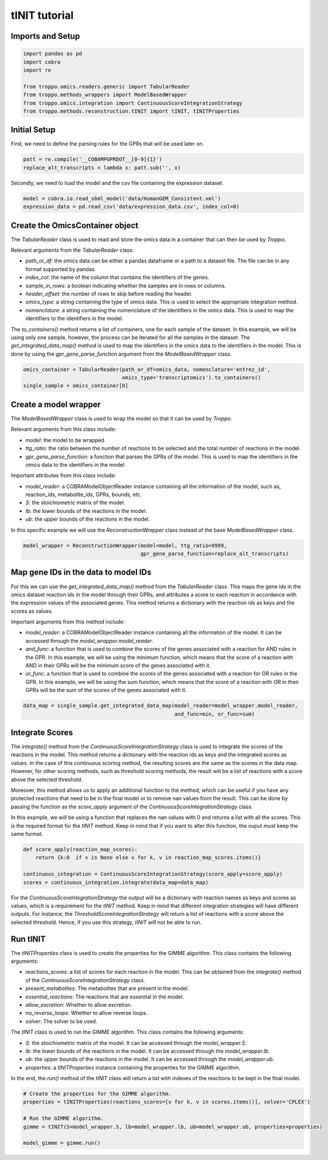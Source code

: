 tINIT tutorial
==================================================

Imports and Setup
--------------------------------------------------

.. code-block:: python

    import pandas as pd
    import cobra
    import re

    from troppo.omics.readers.generic import TabularReader
    from troppo.methods_wrappers import ModelBasedWrapper
    from troppo.omics.integration import ContinuousScoreIntegrationStrategy
    from troppo.methods.reconstruction.tINIT import tINIT, tINITProperties
..

Initial Setup
--------------------------------------------------

First, we need to define the parsing rules for the GPRs that will be used later on.

.. code-block:: python

    patt = re.compile('__COBAMPGPRDOT__[0-9]{1}')
    replace_alt_transcripts = lambda x: patt.sub('', x)
..

Secondly, we need to load the model and the csv file containing the expression dataset.

.. code-block:: python

    model = cobra.io.read_sbml_model('data/HumanGEM_Consistent.xml')
    expression_data = pd.read_csv('data/expression_data.csv', index_col=0)
..

Create the OmicsContainer object
--------------------------------------------------

The `TabularReader` class is used to read and store the omics data in a container that can then be used by *Troppo*.

Relevant arguments from the `TabularReader` class:

- `path_or_df`: the omics data can be either a pandas dataframe or a path to a dataset file. The file can be in any format supported by pandas.
- `index_col`: the name of the column that contains the identifiers of the genes.
- `sample_in_rows`: a boolean indicating whether the samples are in rows or columns.
- `header_offset`: the number of rows to skip before reading the header.
- `omics_type`: a string containing the type of omics data. This is used to select the appropriate integration method.
- `nomenclature`: a string containing the nomenclature of the identifiers in the omics data. This is used to map the identifiers to the identifiers in the model.

The `to_containers()` method returns a list of containers, one for each sample of the dataset. In this example, we will be using only one sample, however, the process can be iterated for all the samples in the dataset.
The `get_integrated_data_map()` method is used to map the identifiers in the omics data to the identifiers in the model. This is done by using the `gpr_gene_parse_function` argument from the `ModelBasedWrapper` class.

.. code-block:: python

    omics_container = TabularReader(path_or_df=omics_data, nomenclature='entrez_id',
                                    omics_type='transcriptomics').to_containers()
    single_sample = omics_container[0]
..

Create a model wrapper
--------------------------------------------------

The `ModelBasedWrapper` class is used to wrap the model so that it can be used by *Troppo*.

Relevant arguments from this class include:

- `model`: the model to be wrapped.
- `ttg_ratio`: the ratio between the number of reactions to be selected and the total number of reactions in the model.
- `gpr_gene_parse_function`: a function that parses the GPRs of the model. This is used to map the identifiers in the omics data to the identifiers in the model.

Important attributes from this class include:

- `model_reader`: a COBRAModelObjectReader instance containing all the information of the model, such as, reaction_ids, metabolite_ids, GPRs, bounds, etc.
- `S`: the stoichiometric matrix of the model.
- `lb`: the lower bounds of the reactions in the model.
- `ub`: the upper bounds of the reactions in the model.

In this specific example we will use the `ReconstructionWrapper` class instead of the base `ModelBasedWrapper` class.

.. code-block:: python

    model_wrapper = ReconstructionWrapper(model=model, ttg_ratio=9999,
                                          gpr_gene_parse_function=replace_alt_transcripts)
..

Map gene IDs in the data to model IDs
---------------------------------------------------

For this we can use the `get_integrated_data_map()` method from the `TabularReader` class. This maps the gene ids in the omics dataset reaction ids in the model through their GPRs, and attributes a score to each reaction in accordance with the expression values of the associated genes. This method returns a dictionary with the reaction ids as keys and the scores as values.

Important arguments from this method include:

- `model_reader`: a COBRAModelObjectReader instance containing all the information of the model. It can be accessed through the `model_wrapper.model_reader`.
- `and_func`: a function that is used to combine the scores of the genes associated with a reaction for AND rules in the GPR. In this example, we will be using the minimum function, which means that the score of a reaction with AND in their GPRs will be the minimum score of the genes associated with it.
- `or_func`: a function that is used to combine the scores of the genes associated with a reaction for OR rules in the GPR. In this example, we will be using the sum function, which means that the score of a reaction with OR in their GPRs will be the sum of the scores of the genes associated with it.

.. code-block:: python

    data_map = single_sample.get_integrated_data_map(model_reader=model_wrapper.model_reader,
                                                     and_func=min, or_func=sum)
..

Integrate Scores
--------------------------------------------------

The `integrate()` method from the `ContinuousScoreIntegrationStrategy` class is used to integrate the scores of the reactions in the model. This method returns a dictionary with the reaction ids as keys and the integrated scores as values. In the case of this continuous scoring method, the resulting scores are the same as the scores in the data map. However, for other scoring methods, such as threshold scoring methods, the result will be a list of reactions with a score above the selected threshold.

Moreover, this method allows us to apply an additional function to the method, which can be useful if you have any protected reactions that need to be in the final model or to remove nan values from the result. This can be done by passing the function as the `score_apply` argument of the `ContinuousScoreIntegrationStrategy` class.

In this example, we will be using a function that replaces the nan values with 0 and returns a list with all the scores. This is the required format for the *tINIT* method.
Keep in mind that if you want to alter this function, the ouput must keep the same format.

.. code-block:: python

    def score_apply(reaction_map_scores):
        return {k:0  if v is None else v for k, v in reaction_map_scores.items()}

    continuous_integration = ContinuousScoreIntegrationStrategy(score_apply=score_apply)
    scores = continuous_integration.integrate(data_map=data_map)
..

For the `ContinuousScoreIntegrationStrategy` the output will be a dictionary with reaction names as keys and scores as values, which is a requirement for the *tINIT* method.
Keep in mind that different integration strategies will have different outputs.
For instance, the `ThresholdScoreIntegrationStrategy` will return a list of reactions with a score above the selected threshold.
Hence, if you use this strategy, *tINIT* will not be able to run.

Run tINIT
--------------------------------------------------

The `tINITProperties` class is used to create the properties for the GIMME algorithm. This class contains the following arguments:

- `reactions_scores`: a list of scores for each reaction in the model. This can be obtained from the `integrate()` method of the `ContinuousScoreIntegrationStrategy` class.
- `present_metabolites`: The metabolites that are present in the model.
- `essential_reactions`: The reactions that are essential in the model.
- `allow_excretion`: Whether to allow excretion.
- `no_reverse_loops`: Whether to allow reverse loops.
- `solver`: The solver to be used.

The `tINIT` class is used to run the GIMME algorithm. This class contains the following arguments:

- `S`: the stoichiometric matrix of the model. It can be accessed through the `model_wrapper.S`.
- `lb`: the lower bounds of the reactions in the model. It can be accessed through the `model_wrapper.lb`.
- `ub`: the upper bounds of the reactions in the model. It can be accessed through the `model_wrapper.ub`.
- `properties`: a `tINITProperties` instance containing the properties for the GIMME algorithm.

In the end, the `run()` method of the `tINIT` class will return a list with indexes of the reactions to be kept in the final model.

.. code-block:: python

    # Create the properties for the GIMME algorithm.
    properties = tINITProperties(reactions_scores=[v for k, v in scores.items()], solver='CPLEX')

    # Run the GIMME algorithm.
    gimme = tINIT(S=model_wrapper.S, lb=model_wrapper.lb, ub=model_wrapper.ub, properties=properties)

    model_gimme = gimme.run()
..